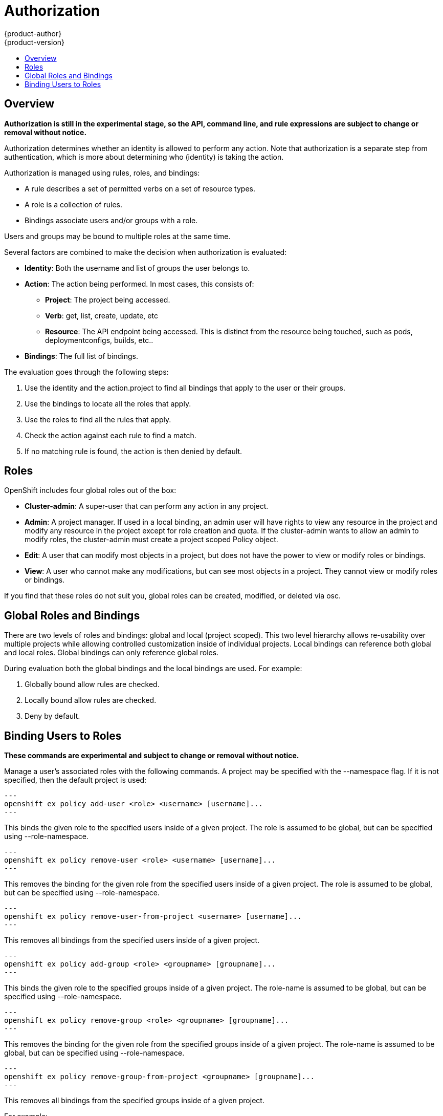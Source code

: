 = Authorization
{product-author}
{product-version}
:data-uri:
:icons:
:experimental:
:toc: macro
:toc-title:

toc::[]

== Overview
*Authorization is still in the experimental stage, so the API, command line, and rule expressions are subject to change or removal without notice.*

Authorization determines whether an identity is allowed to perform any action. Note that authorization is a separate step from authentication, which is more about determining who (identity) is taking the action.

Authorization is managed using rules, roles, and bindings:

* A rule describes a set of permitted verbs on a set of resource types.
* A role is a collection of rules.
* Bindings associate users and/or groups with a role.

Users and groups may be bound to multiple roles at the same time.

Several factors are combined to make the decision when authorization is evaluated:

* *Identity*: Both the username and list of groups the user belongs to.
* *Action*: The action being performed. In most cases, this consists of: 
** *Project*: The project being accessed.
** *Verb*: get, list, create, update, etc
** *Resource*: The API endpoint being accessed. This is distinct from the resource being touched, such as pods, deploymentconfigs, builds, etc..
* *Bindings*: The full list of bindings.

The evaluation goes through the following steps:

. Use the identity and the action.project to find all bindings that apply to the user or their groups.
. Use the bindings to locate all the roles that apply.
. Use the roles to find all the rules that apply.
. Check the action against each rule to find a match.
. If no matching rule is found, the action is then denied by default.


== Roles
OpenShift includes four global roles out of the box:

* *Cluster-admin*: A super-user that can perform any action in any project.
* *Admin*: A project manager. If used in a local binding, an admin user will have rights to view any resource in the project and modify any resource in the project except for role creation and quota.  If the cluster-admin wants to allow an admin to modify roles, the cluster-admin must create a project scoped Policy object.
* *Edit*: A user that can modify most objects in a project, but does not have the power to view or modify roles or bindings.
* *View*: A user who cannot make any modifications, but can see most objects in a project. They cannot view or modify roles or bindings.

If you find that these roles do not suit you, global roles can be created, modified, or deleted via osc.


== Global Roles and Bindings
There are two levels of roles and bindings: global and local (project scoped). This two level hierarchy allows re-usability over multiple projects while allowing controlled customization inside of individual projects. Local bindings can reference both global and local roles. Global bindings can only reference global roles.

During evaluation both the global bindings and the local bindings are used.  For example:

. Globally bound allow rules are checked.
. Locally bound allow rules are checked.
. Deny by default.

== Binding Users to Roles
*These commands are experimental and subject to change or removal without notice.*

Manage a user's associated roles with the following commands. A project may be specified with the --namespace flag. If it is not specified, then the default project is used:

[source]
---
openshift ex policy add-user <role> <username> [username]...
---

This binds the given role to the specified users inside of a given project. The role is assumed to be global, but can be specified using --role-namespace.

[source]
---
openshift ex policy remove-user <role> <username> [username]...
---

This removes the binding for the given role from the specified users inside of a given project. The role is assumed to be global, but can be specified using --role-namespace.

[source]
---
openshift ex policy remove-user-from-project <username> [username]...
---

This removes all bindings from the specified users inside of a given project.

[source]
---
openshift ex policy add-group <role> <groupname> [groupname]...
---

This binds the given role to the specified groups inside of a given project. The role-name is assumed to be global, but can be specified using --role-namespace.

[source]
---
openshift ex policy remove-group <role> <groupname> [groupname]...
---

This removes the binding for the given role from the specified groups inside of a given project. The role-name is assumed to be global, but can be specified using --role-namespace.

[source]
---
openshift ex policy remove-group-from-project <groupname> [groupname]...
---

This removes all bindings from the specified groups inside of a given project.

For example:

[source]
osc describe --namespace=master policy default
Name:			default
Created:		2015-02-20 16:37:47 -0500 EST
Labels:			<none>
Last Modified:		2015-02-20 16:37:47 -0500 EST
admin				Verbs									Resources																			Extension
					[create delete get list update watch]	[resourcegroup:exposedkube resourcegroup:exposedopenshift resourcegroup:granter]	
					[get list watch]						[resourcegroup:allkube resourcegroup:policy]						
basic-user			Verbs					Resources										Extension
					[get]					[users]											
					[list]					[projects]										
cluster-admin		Verbs					Resources										Extension
					[*]						[*]											
edit			Verbs									Resources														Extension
				[create delete get list update watch]	[resourcegroup:exposedkube resourcegroup:exposedopenshift]				
				[get list watch]						[resourcegroup:allkube]									
system:component	Verbs					Resources										Extension
					[*]						[*]											
system:delete-tokens	Verbs					Resources										Extension
						[delete]				[oauthaccesstoken oauthauthorizetoken]							
system:deployer		Verbs					Resources										Extension
					[*]						[*]											
view			Verbs					Resources										Extension
				[get list watch]		[resourcegroup:allkube resourcegroup:exposedopenshift]					


[source]
osc describe --namespace=master policyBinding master
Name:					master
Annotations:				<none>
Created:				2015-02-04 15:40:58 -0500 EST
Last Modified:				2015-02-04 15:40:58 -0500 EST
Policy:					master
RoleBinding[cluster-admin]:
					Role:	cluster-admin
					Users:	[system:admin]
					Groups:	[]
RoleBinding[insecure-cluster-admin]:
					Role:	cluster-admin
					Users:	[]
					Groups:	[system:authenticated system:unauthenticated]
RoleBinding[system:components]:
					Role:	system:components
					Users:	[system:openshift-client system:kube-client]
					Groups:	[]
RoleBinding[system:deployer]:
					Role:	system:deployer
					Users:	[system:openshift-deployer]
					Groups:	[]


[source]
openshift ex policy remove-group --namespace=master cluster-admin system:authenticated system:unauthenticated
osc describe --namespace=master policyBinding master
Name:					master
Annotations:				<none>
Created:				2015-02-04 15:40:58 -0500 EST
Last Modified:				2015-02-04 15:42:54 -0500 EST
Policy:					master
RoleBinding[cluster-admin]:
					Role:	cluster-admin
					Users:	[system:admin]
					Groups:	[]
RoleBinding[insecure-cluster-admin]:
					Role:	cluster-admin
					Users:	[]
					Groups:	[]
RoleBinding[system:components]:
					Role:	system:components
					Users:	[system:openshift-client system:kube-client]
					Groups:	[]
RoleBinding[system:deployer]:
					Role:	system:deployer
					Users:	[system:openshift-deployer]
					Groups:	[]


[source]
openshift ex policy add-user --namespace=master admin empty:me
osc describe --namespace=master policyBinding master
Name:					master
Annotations:				<none>
Created:				2015-02-04 15:40:58 -0500 EST
Last Modified:				2015-02-04 15:43:44 -0500 EST
Policy:					master
RoleBinding[admin]:
					Role:	admin
					Users:	[empty:me]
					Groups:	[]
RoleBinding[cluster-admin]:
					Role:	cluster-admin
					Users:	[system:admin]
					Groups:	[]
RoleBinding[insecure-cluster-admin]:
					Role:	cluster-admin
					Users:	[]
					Groups:	[]
RoleBinding[system:components]:
					Role:	system:components
					Users:	[system:openshift-client system:kube-client]
					Groups:	[]
RoleBinding[system:deployer]:
					Role:	system:deployer
					Users:	[system:openshift-deployer]
					Groups:	[]

[source]
openshift ex policy add-user admin empty:me
osc describe policyBinding master
Name:			master
Annotations:		<none>
Created:		2015-02-04 15:44:18 -0500 EST
Last Modified:		2015-02-04 15:44:18 -0500 EST
Policy:			master
RoleBinding[admin]:
			Role:	admin
			Users:	[empty:me]
			Groups:	[]


